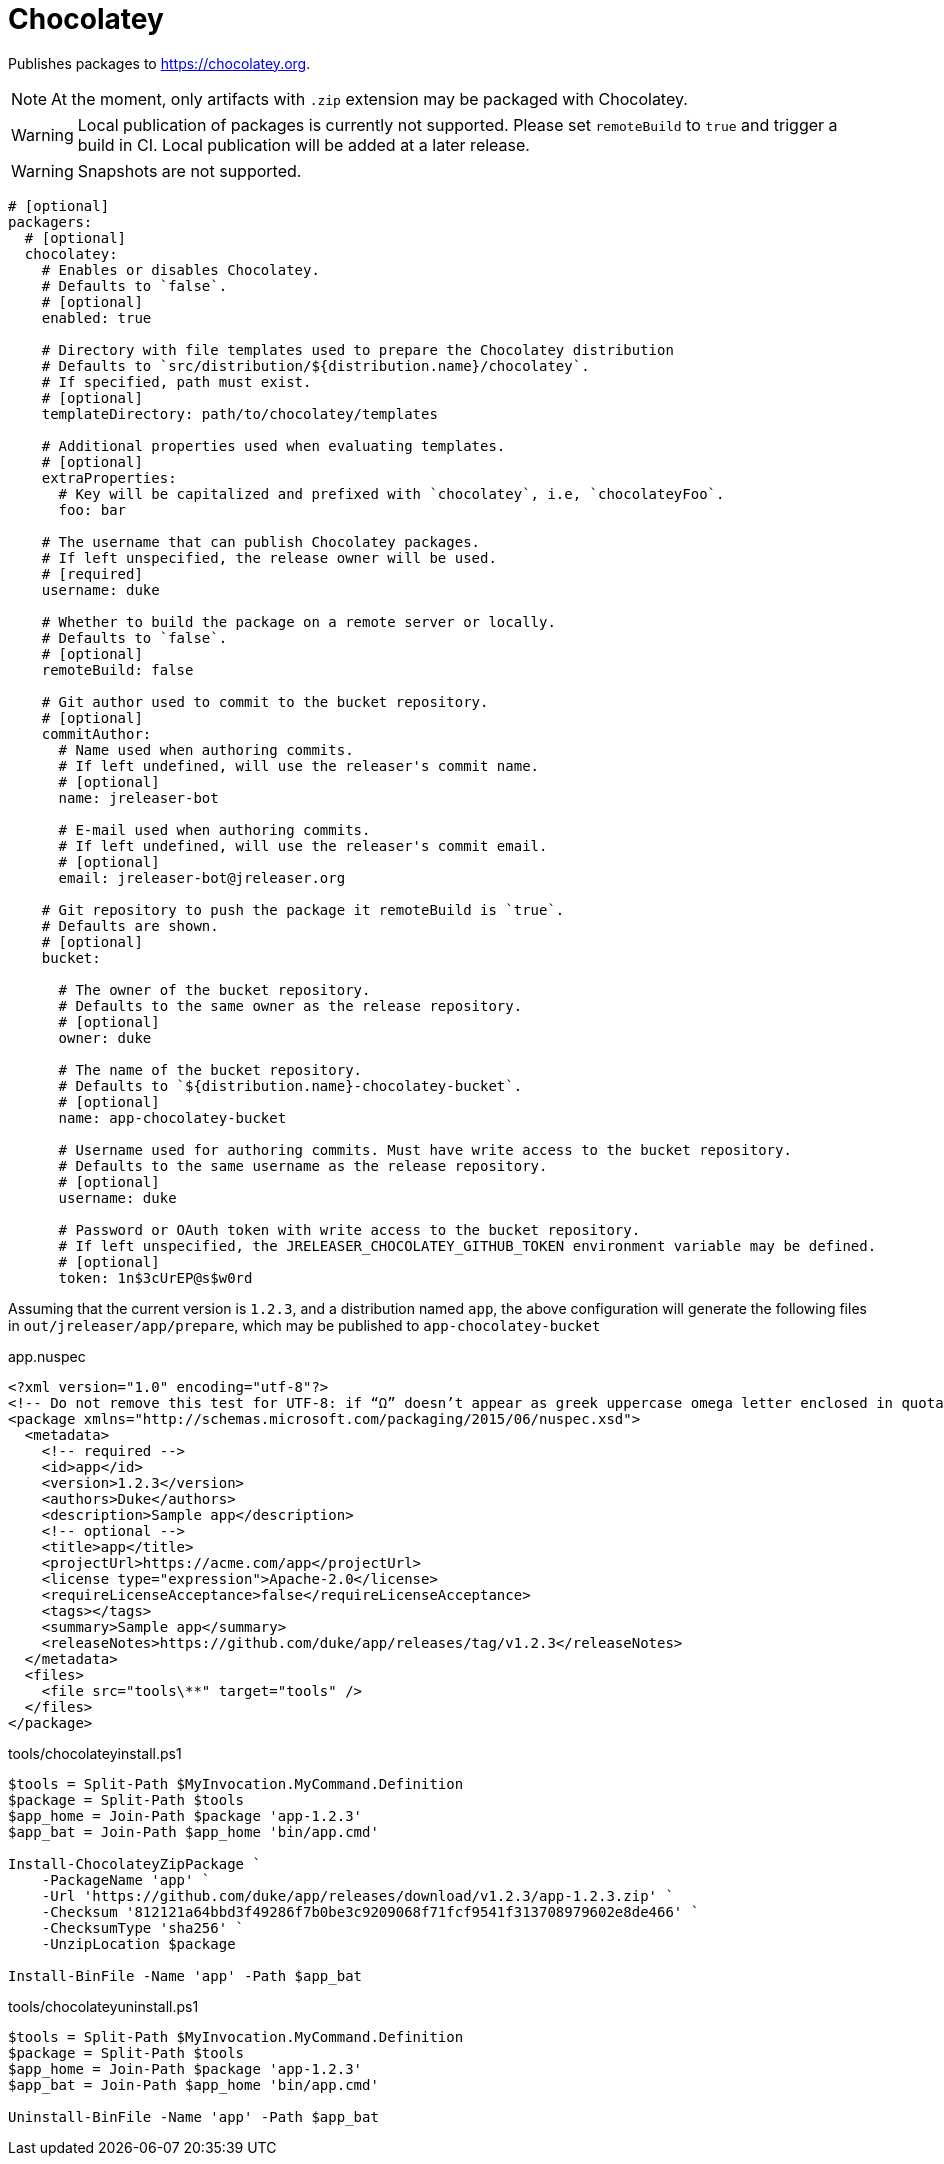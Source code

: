 = Chocolatey

Publishes packages to link:https://chocolatey.org[].

NOTE: At the moment, only artifacts with `.zip` extension may be packaged with Chocolatey.

WARNING: Local publication of packages is currently not supported. Please set `remoteBuild` to `true` and trigger a
build in CI. Local publication will be added at a later release.

WARNING: Snapshots are not supported.

[source,yaml]
[subs="+macros"]
----
# [optional]
packagers:
  # [optional]
  chocolatey:
    # Enables or disables Chocolatey.
    # Defaults to `false`.
    # [optional]
    enabled: true

    # Directory with file templates used to prepare the Chocolatey distribution
    # Defaults to `src/distribution/${distribution.name}/chocolatey`.
    # If specified, path must exist.
    # [optional]
    templateDirectory: path/to/chocolatey/templates

    # Additional properties used when evaluating templates.
    # [optional]
    extraProperties:
      # Key will be capitalized and prefixed with `chocolatey`, i.e, `chocolateyFoo`.
      foo: bar

    # The username that can publish Chocolatey packages.
    # If left unspecified, the release owner will be used.
    # [required]
    username: duke

    # Whether to build the package on a remote server or locally.
    # Defaults to `false`.
    # [optional]
    remoteBuild: false

    # Git author used to commit to the bucket repository.
    # [optional]
    commitAuthor:
      # Name used when authoring commits.
      # If left undefined, will use the releaser's commit name.
      # [optional]
      name: jreleaser-bot

      # E-mail used when authoring commits.
      # If left undefined, will use the releaser's commit email.
      # [optional]
      email: pass:[jreleaser-bot@jreleaser.org]

    # Git repository to push the package it remoteBuild is `true`.
    # Defaults are shown.
    # [optional]
    bucket:

      # The owner of the bucket repository.
      # Defaults to the same owner as the release repository.
      # [optional]
      owner: duke

      # The name of the bucket repository.
      # Defaults to `${distribution.name}-chocolatey-bucket`.
      # [optional]
      name: app-chocolatey-bucket

      # Username used for authoring commits. Must have write access to the bucket repository.
      # Defaults to the same username as the release repository.
      # [optional]
      username: duke

      # Password or OAuth token with write access to the bucket repository.
      # If left unspecified, the JRELEASER_CHOCOLATEY_GITHUB_TOKEN environment variable may be defined.
      # [optional]
      token: 1n$3cUrEP@s$w0rd
----

Assuming that the current version is `1.2.3`, and a distribution named `app`, the above configuration will generate
the following files in `out/jreleaser/app/prepare`, which may be published to `app-chocolatey-bucket`

[source,xml]
[subs="verbatim"]
.app.nuspec
----
<?xml version="1.0" encoding="utf-8"?>
<!-- Do not remove this test for UTF-8: if “Ω” doesn’t appear as greek uppercase omega letter enclosed in quotation marks, you should use an editor that supports UTF-8, not this one. -->
<package xmlns="http://schemas.microsoft.com/packaging/2015/06/nuspec.xsd">
  <metadata>
    <!-- required -->
    <id>app</id>
    <version>1.2.3</version>
    <authors>Duke</authors>
    <description>Sample app</description>
    <!-- optional -->
    <title>app</title>
    <projectUrl>https://acme.com/app</projectUrl>
    <license type="expression">Apache-2.0</license>
    <requireLicenseAcceptance>false</requireLicenseAcceptance>
    <tags></tags>
    <summary>Sample app</summary>
    <releaseNotes>https://github.com/duke/app/releases/tag/v1.2.3</releaseNotes>
  </metadata>
  <files>
    <file src="tools\**" target="tools" />
  </files>
</package>
----

[source]
.tools/chocolateyinstall.ps1
----
$tools = Split-Path $MyInvocation.MyCommand.Definition
$package = Split-Path $tools
$app_home = Join-Path $package 'app-1.2.3'
$app_bat = Join-Path $app_home 'bin/app.cmd'

Install-ChocolateyZipPackage `
    -PackageName 'app' `
    -Url 'https://github.com/duke/app/releases/download/v1.2.3/app-1.2.3.zip' `
    -Checksum '812121a64bbd3f49286f7b0be3c9209068f71fcf9541f313708979602e8de466' `
    -ChecksumType 'sha256' `
    -UnzipLocation $package

Install-BinFile -Name 'app' -Path $app_bat
----

[source]
.tools/chocolateyuninstall.ps1
----
$tools = Split-Path $MyInvocation.MyCommand.Definition
$package = Split-Path $tools
$app_home = Join-Path $package 'app-1.2.3'
$app_bat = Join-Path $app_home 'bin/app.cmd'

Uninstall-BinFile -Name 'app' -Path $app_bat
----


